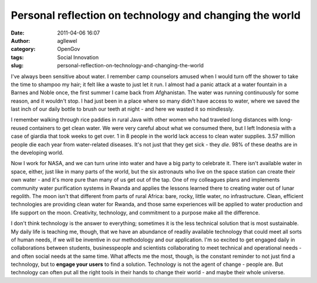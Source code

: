 Personal reflection on technology and changing the world
########################################################
:date: 2011-04-06 16:07
:author: agllewel
:category: OpenGov
:tags: Social Innovation
:slug: personal-reflection-on-technology-and-changing-the-world

I've always been sensitive about water. I remember camp counselors
amused when I would turn off the shower to take the time to shampoo my
hair; it felt like a waste to just let it run. I almost had a panic
attack at a water fountain in a Barnes and Noble once, the first summer
I came back from Afghanistan. The water was running continuously for
some reason, and it wouldn't stop. I had just been in a place where so
many didn't have access to water, where we saved the last inch of our
daily bottle to brush our teeth at night - and here we wasted it so
mindlessly.

I remember walking through rice paddies in rural Java with other women
who had traveled long distances with long-reused containers to get clean
water. We were very careful about what we consumed there, but I left
Indonesia with a case of giardia that took weeks to get over. 1 in 8
people in the world lack access to clean water supplies. 3.57 million
people die each year from water-related diseases. It's not just that
they get sick - they *die*. 98% of these deaths are in the developing
world.

Now I work for NASA, and we can turn urine into water and have a big
party to celebrate it. There isn't available water in space, either,
just like in many parts of the world, but the six astronauts who live on
the space station can create their own water - and it's more pure than
many of us get out of the tap. One of my colleagues plans and implements
community water purification systems in Rwanda and applies the lessons
learned there to creating water out of lunar regolith. The moon isn't
that different from parts of rural Africa: bare, rocky, little water, no
infrastructure. Clean, efficient technologies are providing clean water
for Rwanda, and those same experiences will be applied to water
production and life support on the moon. Creativity, technology, and
commitment to a purpose make all the difference.

I don't think technology is the answer to everything; sometimes it is
the less technical solution that is most sustainable. My daily life is
teaching me, though, that we have an abundance of readily available
technology that could meet all sorts of human needs, if we will be
inventive in our methodology and our application. I'm so excited to get
engaged daily in collaborations between students, businesspeople and
scientists collaborating to meet technical and operational needs - and
often social needs at the same time. What affects me the most, though,
is the constant reminder to not just find a technology, but to **engage
your users** to find a solution. Technology is not the agent of change -
people are. But technology can often put all the right tools in their
hands to change their world - and maybe their whole universe.
